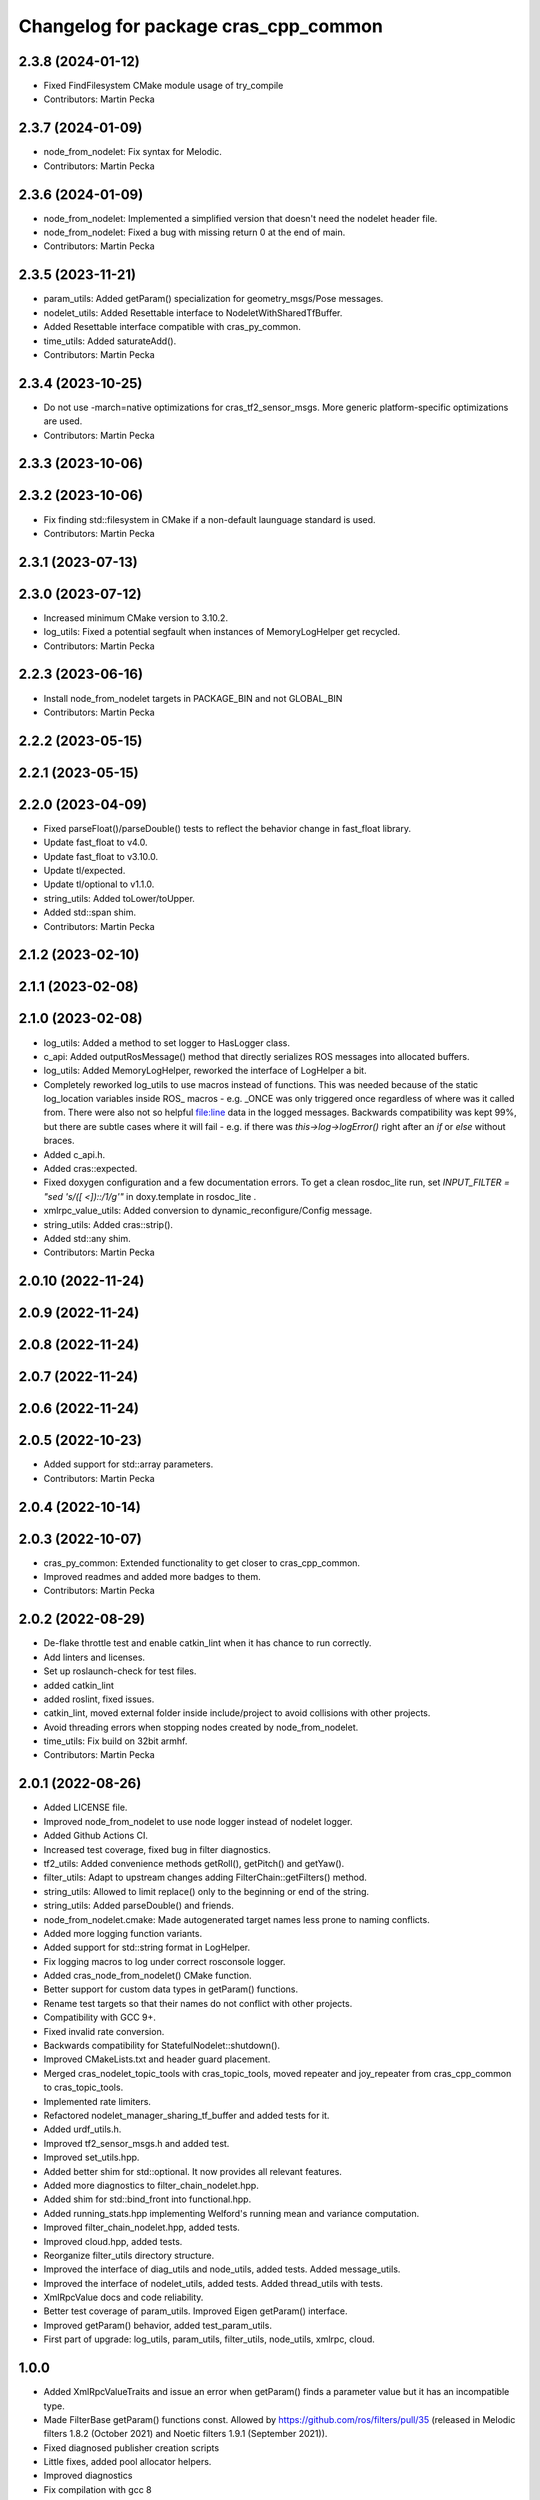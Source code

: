 ^^^^^^^^^^^^^^^^^^^^^^^^^^^^^^^^^^^^^
Changelog for package cras_cpp_common
^^^^^^^^^^^^^^^^^^^^^^^^^^^^^^^^^^^^^

2.3.8 (2024-01-12)
------------------
* Fixed FindFilesystem CMake module usage of try_compile
* Contributors: Martin Pecka

2.3.7 (2024-01-09)
------------------
* node_from_nodelet: Fix syntax for Melodic.
* Contributors: Martin Pecka

2.3.6 (2024-01-09)
------------------
* node_from_nodelet: Implemented a simplified version that doesn't need the nodelet header file.
* node_from_nodelet: Fixed a bug with missing return 0 at the end of main.
* Contributors: Martin Pecka

2.3.5 (2023-11-21)
------------------
* param_utils: Added getParam() specialization for geometry_msgs/Pose messages.
* nodelet_utils: Added Resettable interface to NodeletWithSharedTfBuffer.
* Added Resettable interface compatible with cras_py_common.
* time_utils: Added saturateAdd().
* Contributors: Martin Pecka

2.3.4 (2023-10-25)
------------------
* Do not use -march=native optimizations for cras_tf2_sensor_msgs. More generic platform-specific optimizations are used.
* Contributors: Martin Pecka

2.3.3 (2023-10-06)
------------------

2.3.2 (2023-10-06)
------------------
* Fix finding std::filesystem in CMake if a non-default launguage standard is used.
* Contributors: Martin Pecka

2.3.1 (2023-07-13)
------------------

2.3.0 (2023-07-12)
------------------
* Increased minimum CMake version to 3.10.2.
* log_utils: Fixed a potential segfault when instances of MemoryLogHelper get recycled.
* Contributors: Martin Pecka

2.2.3 (2023-06-16)
------------------
* Install node_from_nodelet targets in PACKAGE_BIN and not GLOBAL_BIN
* Contributors: Martin Pecka

2.2.2 (2023-05-15)
------------------

2.2.1 (2023-05-15)
------------------

2.2.0 (2023-04-09)
------------------
* Fixed parseFloat()/parseDouble() tests to reflect the behavior change in fast_float library.
* Update fast_float to v4.0.
* Update fast_float to v3.10.0.
* Update tl/expected.
* Update tl/optional to v1.1.0.
* string_utils: Added toLower/toUpper.
* Added std::span shim.
* Contributors: Martin Pecka

2.1.2 (2023-02-10)
------------------

2.1.1 (2023-02-08)
------------------

2.1.0 (2023-02-08)
------------------
* log_utils: Added a method to set logger to HasLogger class.
* c_api: Added outputRosMessage() method that directly serializes ROS messages into allocated buffers.
* log_utils: Added MemoryLogHelper, reworked the interface of LogHelper a bit.
* Completely reworked log_utils to use macros instead of functions.
  This was needed because of the static log_location variables inside ROS\_ macros - e.g. _ONCE was only triggered once regardless of where was it called from. There were also not so helpful file:line data in the logged messages.
  Backwards compatibility was kept 99%, but there are subtle cases where it will fail - e.g. if there was `this->log->logError()` right after an `if` or `else` without braces.
* Added c_api.h.
* Added cras::expected.
* Fixed doxygen configuration and a few documentation errors.
  To get a clean rosdoc_lite run, set
  `INPUT_FILTER = "sed 's/\([ <]\)::/\1/g'"`
  in doxy.template in rosdoc_lite .
* xmlrpc_value_utils: Added conversion to dynamic_reconfigure/Config message.
* string_utils: Added cras::strip().
* Added std::any shim.
* Contributors: Martin Pecka

2.0.10 (2022-11-24)
-------------------

2.0.9 (2022-11-24)
------------------

2.0.8 (2022-11-24)
------------------

2.0.7 (2022-11-24)
------------------

2.0.6 (2022-11-24)
------------------

2.0.5 (2022-10-23)
------------------
* Added support for std::array parameters.
* Contributors: Martin Pecka

2.0.4 (2022-10-14)
------------------

2.0.3 (2022-10-07)
------------------
* cras_py_common: Extended functionality to get closer to cras_cpp_common.
* Improved readmes and added more badges to them.
* Contributors: Martin Pecka

2.0.2 (2022-08-29)
------------------
* De-flake throttle test and enable catkin_lint when it has chance to run correctly.
* Add linters and licenses.
* Set up roslaunch-check for test files.
* added catkin_lint
* added roslint, fixed issues.
* catkin_lint, moved external folder inside include/project to avoid collisions with other projects.
* Avoid threading errors when stopping nodes created by node_from_nodelet.
* time_utils: Fix build on 32bit armhf.
* Contributors: Martin Pecka

2.0.1 (2022-08-26)
------------------
* Added LICENSE file.
* Improved node_from_nodelet to use node logger instead of nodelet logger.
* Added Github Actions CI.
* Increased test coverage, fixed bug in filter diagnostics.
* tf2_utils: Added convenience methods getRoll(), getPitch() and getYaw().
* filter_utils: Adapt to upstream changes adding FilterChain::getFilters() method.
* string_utils: Allowed to limit replace() only to the beginning or end of the string.
* string_utils: Added parseDouble() and friends.
* node_from_nodelet.cmake: Made autogenerated target names less prone to naming conflicts.
* Added more logging function variants.
* Added support for std::string format in LogHelper.
* Fix logging macros to log under correct rosconsole logger.
* Added cras_node_from_nodelet() CMake function.
* Better support for custom data types in getParam() functions.
* Rename test targets so that their names do not conflict with other projects.
* Compatibility with GCC 9+.
* Fixed invalid rate conversion.
* Backwards compatibility for StatefulNodelet::shutdown().
* Improved CMakeLists.txt and header guard placement.
* Merged cras_nodelet_topic_tools with cras_topic_tools, moved repeater and joy_repeater from cras_cpp_common to cras_topic_tools.
* Implemented rate limiters.
* Refactored nodelet_manager_sharing_tf_buffer and added tests for it.
* Added urdf_utils.h.
* Improved tf2_sensor_msgs.h and added test.
* Improved set_utils.hpp.
* Added better shim for std::optional. It now provides all relevant features.
* Added more diagnostics to filter_chain_nodelet.hpp.
* Added shim for std::bind_front into functional.hpp.
* Added running_stats.hpp implementing Welford's running mean and variance computation.
* Improved filter_chain_nodelet.hpp, added tests.
* Improved cloud.hpp, added tests.
* Reorganize filter_utils directory structure.
* Improved the interface of diag_utils and node_utils, added tests. Added message_utils.
* Improved the interface of nodelet_utils, added tests. Added thread_utils with tests.
* XmlRpcValue docs and code reliability.
* Better test coverage of param_utils. Improved Eigen getParam() interface.
* Improved getParam() behavior, added test_param_utils.
* First part of upgrade: log_utils, param_utils, filter_utils, node_utils, xmlrpc, cloud.

1.0.0
-----
* Added XmlRpcValueTraits and issue an error when getParam() finds a parameter value but it has an incompatible type.
* Made FilterBase getParam() functions const.
  Allowed by https://github.com/ros/filters/pull/35 (released in Melodic filters 1.8.2 (October 2021) and Noetic filters 1.9.1 (September 2021)).
* Fixed diagnosed publisher creation scripts
* Little fixes, added pool allocator helpers.
* Improved diagnostics
* Fix compilation with gcc 8
* Fix for systems with old versions of diagnostic_updater
* Compatibility with diagnostic_updater 1.9.6 and newer.
* Fixed memory corruption by cras::transformOnlyChannels().
* Improve lazy subscription behavior in filter_chain_nodelet.hpp
* Fixed SEVERE_WARNING in nodelet_manager_sharing_tf_buffer.
* Fixed segfaults when unloading NodeletWithDiagnostics.
* node_utils: added paramsForNodeHandle()
* Moved filter_chain_nodelet from nifti_laser_filtering to here.
* Added missing diag functions.
* Added missing nodelet logging macros.
* Refactored param_utils to be also usable in filters.
* Small refactoring of CMakeLists.txt and related stuff, modernize header guards.
* Fixed reading of hierarchical parameters in diag_utils.hpp.
* Added diagnostics utils.
* Reworked getParam helpers, added some more utility functions.
* Added NodeletWithDiagnostics trait.
* Added utilities for working with pointclouds - generic iterator, transformOnlyChannels() and more utility functions.
* Added docs.
* Added NodeletWithSharedTfBuffer::usesSharedBuffer().
* Little fixes, verified that Eigen compiles using AVX instructions.
* Added a mixin for nodelets which share a tf buffer with their nodelet manager (and added that custom manager, too).
* Forced tf2_sensor_msgs cloud transform tools to utilize SIMD instructions.
* Improved nodelet_utils, converted all convenience functions into mixins that can be side-loaded to any class.
* Separated nodelet param loading to a separate class so that it can be utilized even in nodelets that are not descendants of cras::Nodelet().
* Added tf2_sensor_msgs with transformWithChannels() function to help correctly transforming pointclouds.
* Remove build warning.
* Fixed to_string() for collections so that it doesn't include the separator after the last item.
* Added getParamVerboseSet() to filter_utils.hpp
* Repeater and specific joy repeater.
* Topic repeater node (every period, instant republish option).
* Added CMake module for using the most modern C++ filesystem API available.
* Added to_string(bool) to string_utils.hpp
* filter_utils: Added support for disabling filters during runtime.
* Added to_string<std::set>()
* Added tf2_utils.
* Added ros::Time to_string.
* filter_utils: Added a possibility to specify a callback in FilterChain that is called after application of each filter.
* nodelet_utils: Added shutdown() method meant to be called from destructors.
* nodelet_utils: Added option to use nodelet-aware canTransform
* nodelet_utils: Added updateThreadName().
* Added nodelet utils.
* Added set utils.
* Added math utils.
* Added inline modifiers to avoid multiple definitions issues.
* Added std::string - const char* interop overload to getParam.
* Moved cras_cpp_common from subt/tradr-robot/tradr-resources.
* added string_utils::to_string(XmlRpc::XmlRpcValue)
* topic_utils -> string_utils, added string_utils::to_string
* Fixed bad design of filter_utils.
* added ros::Duration specializations for node_utils::getParam() and filter_utils::getParam().
* Added filter_utils, time_utils, topic_utils, added unsigned specializations for node_utils::getParam().
* Added cras_cpp_common.
* Contributors: Martin Pecka, Tomas Petricek
